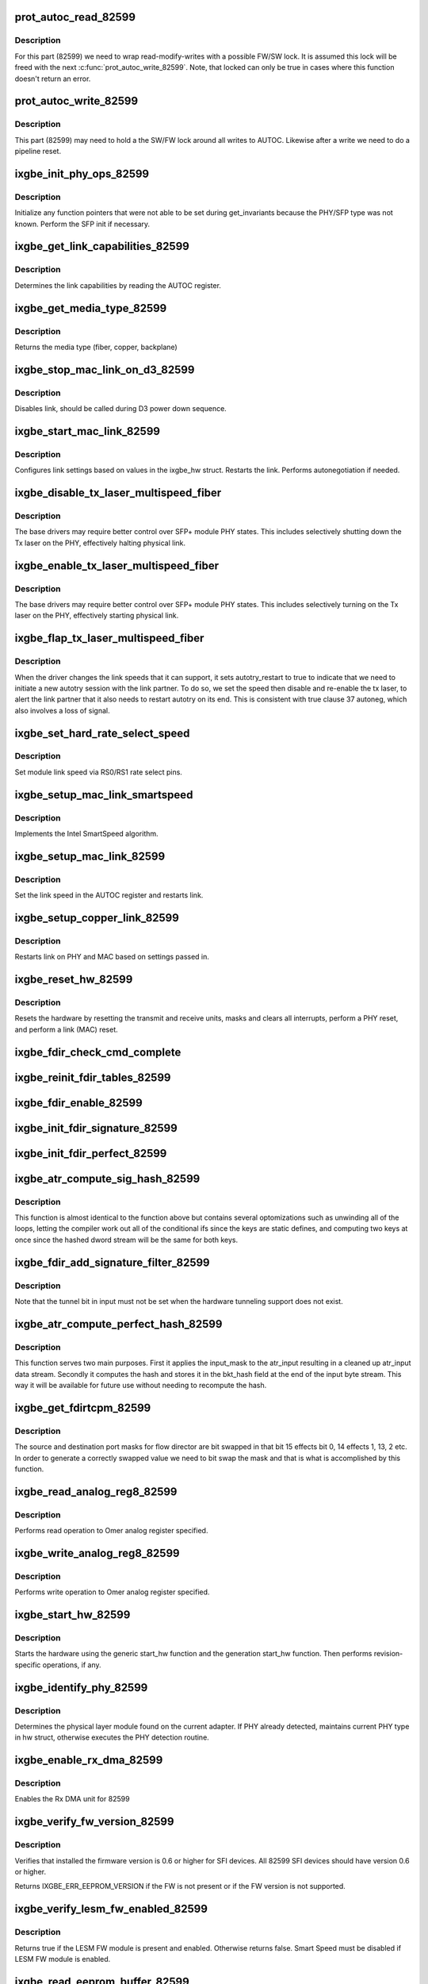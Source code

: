 .. -*- coding: utf-8; mode: rst -*-
.. src-file: drivers/net/ethernet/intel/ixgbe/ixgbe_82599.c

.. _`prot_autoc_read_82599`:

prot_autoc_read_82599
=====================

.. c:function:: s32 prot_autoc_read_82599(struct ixgbe_hw *hw, bool *locked, u32 *reg_val)

    Hides MAC differences needed for AUTOC read

    :param struct ixgbe_hw \*hw:
        pointer to hardware structure

    :param bool \*locked:
        Return the if we locked for this read.

    :param u32 \*reg_val:
        Value we read from AUTOC

.. _`prot_autoc_read_82599.description`:

Description
-----------

For this part (82599) we need to wrap read-modify-writes with a possible
FW/SW lock.  It is assumed this lock will be freed with the next
\ :c:func:`prot_autoc_write_82599`\ .  Note, that locked can only be true in cases
where this function doesn't return an error.

.. _`prot_autoc_write_82599`:

prot_autoc_write_82599
======================

.. c:function:: s32 prot_autoc_write_82599(struct ixgbe_hw *hw, u32 autoc, bool locked)

    Hides MAC differences needed for AUTOC write

    :param struct ixgbe_hw \*hw:
        pointer to hardware structure

    :param u32 autoc:
        *undescribed*

    :param bool locked:
        bool to indicate whether the SW/FW lock was already taken by
        previous proc_autoc_read_82599.

.. _`prot_autoc_write_82599.description`:

Description
-----------

This part (82599) may need to hold a the SW/FW lock around all writes to
AUTOC. Likewise after a write we need to do a pipeline reset.

.. _`ixgbe_init_phy_ops_82599`:

ixgbe_init_phy_ops_82599
========================

.. c:function:: s32 ixgbe_init_phy_ops_82599(struct ixgbe_hw *hw)

    PHY/SFP specific init

    :param struct ixgbe_hw \*hw:
        pointer to hardware structure

.. _`ixgbe_init_phy_ops_82599.description`:

Description
-----------

Initialize any function pointers that were not able to be
set during get_invariants because the PHY/SFP type was
not known.  Perform the SFP init if necessary.

.. _`ixgbe_get_link_capabilities_82599`:

ixgbe_get_link_capabilities_82599
=================================

.. c:function:: s32 ixgbe_get_link_capabilities_82599(struct ixgbe_hw *hw, ixgbe_link_speed *speed, bool *autoneg)

    Determines link capabilities

    :param struct ixgbe_hw \*hw:
        pointer to hardware structure

    :param ixgbe_link_speed \*speed:
        pointer to link speed

    :param bool \*autoneg:
        true when autoneg or autotry is enabled

.. _`ixgbe_get_link_capabilities_82599.description`:

Description
-----------

Determines the link capabilities by reading the AUTOC register.

.. _`ixgbe_get_media_type_82599`:

ixgbe_get_media_type_82599
==========================

.. c:function:: enum ixgbe_media_type ixgbe_get_media_type_82599(struct ixgbe_hw *hw)

    Get media type

    :param struct ixgbe_hw \*hw:
        pointer to hardware structure

.. _`ixgbe_get_media_type_82599.description`:

Description
-----------

Returns the media type (fiber, copper, backplane)

.. _`ixgbe_stop_mac_link_on_d3_82599`:

ixgbe_stop_mac_link_on_d3_82599
===============================

.. c:function:: void ixgbe_stop_mac_link_on_d3_82599(struct ixgbe_hw *hw)

    Disables link on D3

    :param struct ixgbe_hw \*hw:
        pointer to hardware structure

.. _`ixgbe_stop_mac_link_on_d3_82599.description`:

Description
-----------

Disables link, should be called during D3 power down sequence.

.. _`ixgbe_start_mac_link_82599`:

ixgbe_start_mac_link_82599
==========================

.. c:function:: s32 ixgbe_start_mac_link_82599(struct ixgbe_hw *hw, bool autoneg_wait_to_complete)

    Setup MAC link settings

    :param struct ixgbe_hw \*hw:
        pointer to hardware structure

    :param bool autoneg_wait_to_complete:
        true when waiting for completion is needed

.. _`ixgbe_start_mac_link_82599.description`:

Description
-----------

Configures link settings based on values in the ixgbe_hw struct.
Restarts the link.  Performs autonegotiation if needed.

.. _`ixgbe_disable_tx_laser_multispeed_fiber`:

ixgbe_disable_tx_laser_multispeed_fiber
=======================================

.. c:function:: void ixgbe_disable_tx_laser_multispeed_fiber(struct ixgbe_hw *hw)

    Disable Tx laser

    :param struct ixgbe_hw \*hw:
        pointer to hardware structure

.. _`ixgbe_disable_tx_laser_multispeed_fiber.description`:

Description
-----------

The base drivers may require better control over SFP+ module
PHY states.  This includes selectively shutting down the Tx
laser on the PHY, effectively halting physical link.

.. _`ixgbe_enable_tx_laser_multispeed_fiber`:

ixgbe_enable_tx_laser_multispeed_fiber
======================================

.. c:function:: void ixgbe_enable_tx_laser_multispeed_fiber(struct ixgbe_hw *hw)

    Enable Tx laser

    :param struct ixgbe_hw \*hw:
        pointer to hardware structure

.. _`ixgbe_enable_tx_laser_multispeed_fiber.description`:

Description
-----------

The base drivers may require better control over SFP+ module
PHY states.  This includes selectively turning on the Tx
laser on the PHY, effectively starting physical link.

.. _`ixgbe_flap_tx_laser_multispeed_fiber`:

ixgbe_flap_tx_laser_multispeed_fiber
====================================

.. c:function:: void ixgbe_flap_tx_laser_multispeed_fiber(struct ixgbe_hw *hw)

    Flap Tx laser

    :param struct ixgbe_hw \*hw:
        pointer to hardware structure

.. _`ixgbe_flap_tx_laser_multispeed_fiber.description`:

Description
-----------

When the driver changes the link speeds that it can support,
it sets autotry_restart to true to indicate that we need to
initiate a new autotry session with the link partner.  To do
so, we set the speed then disable and re-enable the tx laser, to
alert the link partner that it also needs to restart autotry on its
end.  This is consistent with true clause 37 autoneg, which also
involves a loss of signal.

.. _`ixgbe_set_hard_rate_select_speed`:

ixgbe_set_hard_rate_select_speed
================================

.. c:function:: void ixgbe_set_hard_rate_select_speed(struct ixgbe_hw *hw, ixgbe_link_speed speed)

    Set module link speed

    :param struct ixgbe_hw \*hw:
        pointer to hardware structure

    :param ixgbe_link_speed speed:
        link speed to set

.. _`ixgbe_set_hard_rate_select_speed.description`:

Description
-----------

Set module link speed via RS0/RS1 rate select pins.

.. _`ixgbe_setup_mac_link_smartspeed`:

ixgbe_setup_mac_link_smartspeed
===============================

.. c:function:: s32 ixgbe_setup_mac_link_smartspeed(struct ixgbe_hw *hw, ixgbe_link_speed speed, bool autoneg_wait_to_complete)

    Set MAC link speed using SmartSpeed

    :param struct ixgbe_hw \*hw:
        pointer to hardware structure

    :param ixgbe_link_speed speed:
        new link speed

    :param bool autoneg_wait_to_complete:
        true when waiting for completion is needed

.. _`ixgbe_setup_mac_link_smartspeed.description`:

Description
-----------

Implements the Intel SmartSpeed algorithm.

.. _`ixgbe_setup_mac_link_82599`:

ixgbe_setup_mac_link_82599
==========================

.. c:function:: s32 ixgbe_setup_mac_link_82599(struct ixgbe_hw *hw, ixgbe_link_speed speed, bool autoneg_wait_to_complete)

    Set MAC link speed

    :param struct ixgbe_hw \*hw:
        pointer to hardware structure

    :param ixgbe_link_speed speed:
        new link speed

    :param bool autoneg_wait_to_complete:
        true when waiting for completion is needed

.. _`ixgbe_setup_mac_link_82599.description`:

Description
-----------

Set the link speed in the AUTOC register and restarts link.

.. _`ixgbe_setup_copper_link_82599`:

ixgbe_setup_copper_link_82599
=============================

.. c:function:: s32 ixgbe_setup_copper_link_82599(struct ixgbe_hw *hw, ixgbe_link_speed speed, bool autoneg_wait_to_complete)

    Set the PHY autoneg advertised field

    :param struct ixgbe_hw \*hw:
        pointer to hardware structure

    :param ixgbe_link_speed speed:
        new link speed

    :param bool autoneg_wait_to_complete:
        true if waiting is needed to complete

.. _`ixgbe_setup_copper_link_82599.description`:

Description
-----------

Restarts link on PHY and MAC based on settings passed in.

.. _`ixgbe_reset_hw_82599`:

ixgbe_reset_hw_82599
====================

.. c:function:: s32 ixgbe_reset_hw_82599(struct ixgbe_hw *hw)

    Perform hardware reset

    :param struct ixgbe_hw \*hw:
        pointer to hardware structure

.. _`ixgbe_reset_hw_82599.description`:

Description
-----------

Resets the hardware by resetting the transmit and receive units, masks
and clears all interrupts, perform a PHY reset, and perform a link (MAC)
reset.

.. _`ixgbe_fdir_check_cmd_complete`:

ixgbe_fdir_check_cmd_complete
=============================

.. c:function:: s32 ixgbe_fdir_check_cmd_complete(struct ixgbe_hw *hw, u32 *fdircmd)

    poll to check whether FDIRCMD is complete

    :param struct ixgbe_hw \*hw:
        pointer to hardware structure

    :param u32 \*fdircmd:
        current value of FDIRCMD register

.. _`ixgbe_reinit_fdir_tables_82599`:

ixgbe_reinit_fdir_tables_82599
==============================

.. c:function:: s32 ixgbe_reinit_fdir_tables_82599(struct ixgbe_hw *hw)

    Reinitialize Flow Director tables.

    :param struct ixgbe_hw \*hw:
        pointer to hardware structure

.. _`ixgbe_fdir_enable_82599`:

ixgbe_fdir_enable_82599
=======================

.. c:function:: void ixgbe_fdir_enable_82599(struct ixgbe_hw *hw, u32 fdirctrl)

    Initialize Flow Director control registers

    :param struct ixgbe_hw \*hw:
        pointer to hardware structure

    :param u32 fdirctrl:
        value to write to flow director control register

.. _`ixgbe_init_fdir_signature_82599`:

ixgbe_init_fdir_signature_82599
===============================

.. c:function:: s32 ixgbe_init_fdir_signature_82599(struct ixgbe_hw *hw, u32 fdirctrl)

    Initialize Flow Director signature filters

    :param struct ixgbe_hw \*hw:
        pointer to hardware structure

    :param u32 fdirctrl:
        value to write to flow director control register, initially
        contains just the value of the Rx packet buffer allocation

.. _`ixgbe_init_fdir_perfect_82599`:

ixgbe_init_fdir_perfect_82599
=============================

.. c:function:: s32 ixgbe_init_fdir_perfect_82599(struct ixgbe_hw *hw, u32 fdirctrl)

    Initialize Flow Director perfect filters

    :param struct ixgbe_hw \*hw:
        pointer to hardware structure

    :param u32 fdirctrl:
        value to write to flow director control register, initially
        contains just the value of the Rx packet buffer allocation

.. _`ixgbe_atr_compute_sig_hash_82599`:

ixgbe_atr_compute_sig_hash_82599
================================

.. c:function:: u32 ixgbe_atr_compute_sig_hash_82599(union ixgbe_atr_hash_dword input, union ixgbe_atr_hash_dword common)

    Compute the signature hash

    :param union ixgbe_atr_hash_dword input:
        *undescribed*

    :param union ixgbe_atr_hash_dword common:
        *undescribed*

.. _`ixgbe_atr_compute_sig_hash_82599.description`:

Description
-----------

This function is almost identical to the function above but contains
several optomizations such as unwinding all of the loops, letting the
compiler work out all of the conditional ifs since the keys are static
defines, and computing two keys at once since the hashed dword stream
will be the same for both keys.

.. _`ixgbe_fdir_add_signature_filter_82599`:

ixgbe_fdir_add_signature_filter_82599
=====================================

.. c:function:: s32 ixgbe_fdir_add_signature_filter_82599(struct ixgbe_hw *hw, union ixgbe_atr_hash_dword input, union ixgbe_atr_hash_dword common, u8 queue)

    Adds a signature hash filter

    :param struct ixgbe_hw \*hw:
        pointer to hardware structure

    :param union ixgbe_atr_hash_dword input:
        unique input dword

    :param union ixgbe_atr_hash_dword common:
        compressed common input dword

    :param u8 queue:
        queue index to direct traffic to

.. _`ixgbe_fdir_add_signature_filter_82599.description`:

Description
-----------

Note that the tunnel bit in input must not be set when the hardware
tunneling support does not exist.

.. _`ixgbe_atr_compute_perfect_hash_82599`:

ixgbe_atr_compute_perfect_hash_82599
====================================

.. c:function:: void ixgbe_atr_compute_perfect_hash_82599(union ixgbe_atr_input *input, union ixgbe_atr_input *input_mask)

    Compute the perfect filter hash

    :param union ixgbe_atr_input \*input:
        *undescribed*

    :param union ixgbe_atr_input \*input_mask:
        mask for the input bitstream

.. _`ixgbe_atr_compute_perfect_hash_82599.description`:

Description
-----------

This function serves two main purposes.  First it applies the input_mask
to the atr_input resulting in a cleaned up atr_input data stream.
Secondly it computes the hash and stores it in the bkt_hash field at
the end of the input byte stream.  This way it will be available for
future use without needing to recompute the hash.

.. _`ixgbe_get_fdirtcpm_82599`:

ixgbe_get_fdirtcpm_82599
========================

.. c:function:: u32 ixgbe_get_fdirtcpm_82599(union ixgbe_atr_input *input_mask)

    generate a tcp port from atr_input_masks

    :param union ixgbe_atr_input \*input_mask:
        mask to be bit swapped

.. _`ixgbe_get_fdirtcpm_82599.description`:

Description
-----------

The source and destination port masks for flow director are bit swapped
in that bit 15 effects bit 0, 14 effects 1, 13, 2 etc.  In order to
generate a correctly swapped value we need to bit swap the mask and that
is what is accomplished by this function.

.. _`ixgbe_read_analog_reg8_82599`:

ixgbe_read_analog_reg8_82599
============================

.. c:function:: s32 ixgbe_read_analog_reg8_82599(struct ixgbe_hw *hw, u32 reg, u8 *val)

    Reads 8 bit Omer analog register

    :param struct ixgbe_hw \*hw:
        pointer to hardware structure

    :param u32 reg:
        analog register to read

    :param u8 \*val:
        read value

.. _`ixgbe_read_analog_reg8_82599.description`:

Description
-----------

Performs read operation to Omer analog register specified.

.. _`ixgbe_write_analog_reg8_82599`:

ixgbe_write_analog_reg8_82599
=============================

.. c:function:: s32 ixgbe_write_analog_reg8_82599(struct ixgbe_hw *hw, u32 reg, u8 val)

    Writes 8 bit Omer analog register

    :param struct ixgbe_hw \*hw:
        pointer to hardware structure

    :param u32 reg:
        atlas register to write

    :param u8 val:
        value to write

.. _`ixgbe_write_analog_reg8_82599.description`:

Description
-----------

Performs write operation to Omer analog register specified.

.. _`ixgbe_start_hw_82599`:

ixgbe_start_hw_82599
====================

.. c:function:: s32 ixgbe_start_hw_82599(struct ixgbe_hw *hw)

    Prepare hardware for Tx/Rx

    :param struct ixgbe_hw \*hw:
        pointer to hardware structure

.. _`ixgbe_start_hw_82599.description`:

Description
-----------

Starts the hardware using the generic start_hw function
and the generation start_hw function.
Then performs revision-specific operations, if any.

.. _`ixgbe_identify_phy_82599`:

ixgbe_identify_phy_82599
========================

.. c:function:: s32 ixgbe_identify_phy_82599(struct ixgbe_hw *hw)

    Get physical layer module

    :param struct ixgbe_hw \*hw:
        pointer to hardware structure

.. _`ixgbe_identify_phy_82599.description`:

Description
-----------

Determines the physical layer module found on the current adapter.
If PHY already detected, maintains current PHY type in hw struct,
otherwise executes the PHY detection routine.

.. _`ixgbe_enable_rx_dma_82599`:

ixgbe_enable_rx_dma_82599
=========================

.. c:function:: s32 ixgbe_enable_rx_dma_82599(struct ixgbe_hw *hw, u32 regval)

    Enable the Rx DMA unit on 82599

    :param struct ixgbe_hw \*hw:
        pointer to hardware structure

    :param u32 regval:
        register value to write to RXCTRL

.. _`ixgbe_enable_rx_dma_82599.description`:

Description
-----------

Enables the Rx DMA unit for 82599

.. _`ixgbe_verify_fw_version_82599`:

ixgbe_verify_fw_version_82599
=============================

.. c:function:: s32 ixgbe_verify_fw_version_82599(struct ixgbe_hw *hw)

    verify fw version for 82599

    :param struct ixgbe_hw \*hw:
        pointer to hardware structure

.. _`ixgbe_verify_fw_version_82599.description`:

Description
-----------

Verifies that installed the firmware version is 0.6 or higher
for SFI devices. All 82599 SFI devices should have version 0.6 or higher.

Returns IXGBE_ERR_EEPROM_VERSION if the FW is not present or
if the FW version is not supported.

.. _`ixgbe_verify_lesm_fw_enabled_82599`:

ixgbe_verify_lesm_fw_enabled_82599
==================================

.. c:function:: bool ixgbe_verify_lesm_fw_enabled_82599(struct ixgbe_hw *hw)

    Checks LESM FW module state.

    :param struct ixgbe_hw \*hw:
        pointer to hardware structure

.. _`ixgbe_verify_lesm_fw_enabled_82599.description`:

Description
-----------

Returns true if the LESM FW module is present and enabled. Otherwise
returns false. Smart Speed must be disabled if LESM FW module is enabled.

.. _`ixgbe_read_eeprom_buffer_82599`:

ixgbe_read_eeprom_buffer_82599
==============================

.. c:function:: s32 ixgbe_read_eeprom_buffer_82599(struct ixgbe_hw *hw, u16 offset, u16 words, u16 *data)

    Read EEPROM word(s) using fastest available method

    :param struct ixgbe_hw \*hw:
        pointer to hardware structure

    :param u16 offset:
        offset of  word in EEPROM to read

    :param u16 words:
        number of words

    :param u16 \*data:
        word(s) read from the EEPROM

.. _`ixgbe_read_eeprom_buffer_82599.description`:

Description
-----------

Retrieves 16 bit word(s) read from EEPROM

.. _`ixgbe_read_eeprom_82599`:

ixgbe_read_eeprom_82599
=======================

.. c:function:: s32 ixgbe_read_eeprom_82599(struct ixgbe_hw *hw, u16 offset, u16 *data)

    Read EEPROM word using fastest available method

    :param struct ixgbe_hw \*hw:
        pointer to hardware structure

    :param u16 offset:
        offset of  word in the EEPROM to read

    :param u16 \*data:
        word read from the EEPROM

.. _`ixgbe_read_eeprom_82599.description`:

Description
-----------

Reads a 16 bit word from the EEPROM

.. _`ixgbe_reset_pipeline_82599`:

ixgbe_reset_pipeline_82599
==========================

.. c:function:: s32 ixgbe_reset_pipeline_82599(struct ixgbe_hw *hw)

    perform pipeline reset

    :param struct ixgbe_hw \*hw:
        pointer to hardware structure

.. _`ixgbe_reset_pipeline_82599.description`:

Description
-----------

Reset pipeline by asserting Restart_AN together with LMS change to ensure
full pipeline reset.  Note - We must hold the SW/FW semaphore before writing
to AUTOC, so this function assumes the semaphore is held.

.. _`ixgbe_read_i2c_byte_82599`:

ixgbe_read_i2c_byte_82599
=========================

.. c:function:: s32 ixgbe_read_i2c_byte_82599(struct ixgbe_hw *hw, u8 byte_offset, u8 dev_addr, u8 *data)

    Reads 8 bit word over I2C

    :param struct ixgbe_hw \*hw:
        pointer to hardware structure

    :param u8 byte_offset:
        byte offset to read

    :param u8 dev_addr:
        *undescribed*

    :param u8 \*data:
        value read

.. _`ixgbe_read_i2c_byte_82599.description`:

Description
-----------

Performs byte read operation to SFP module's EEPROM over I2C interface at
a specified device address.

.. _`ixgbe_write_i2c_byte_82599`:

ixgbe_write_i2c_byte_82599
==========================

.. c:function:: s32 ixgbe_write_i2c_byte_82599(struct ixgbe_hw *hw, u8 byte_offset, u8 dev_addr, u8 data)

    Writes 8 bit word over I2C

    :param struct ixgbe_hw \*hw:
        pointer to hardware structure

    :param u8 byte_offset:
        byte offset to write

    :param u8 dev_addr:
        *undescribed*

    :param u8 data:
        value to write

.. _`ixgbe_write_i2c_byte_82599.description`:

Description
-----------

Performs byte write operation to SFP module's EEPROM over I2C interface at
a specified device address.

.. This file was automatic generated / don't edit.

